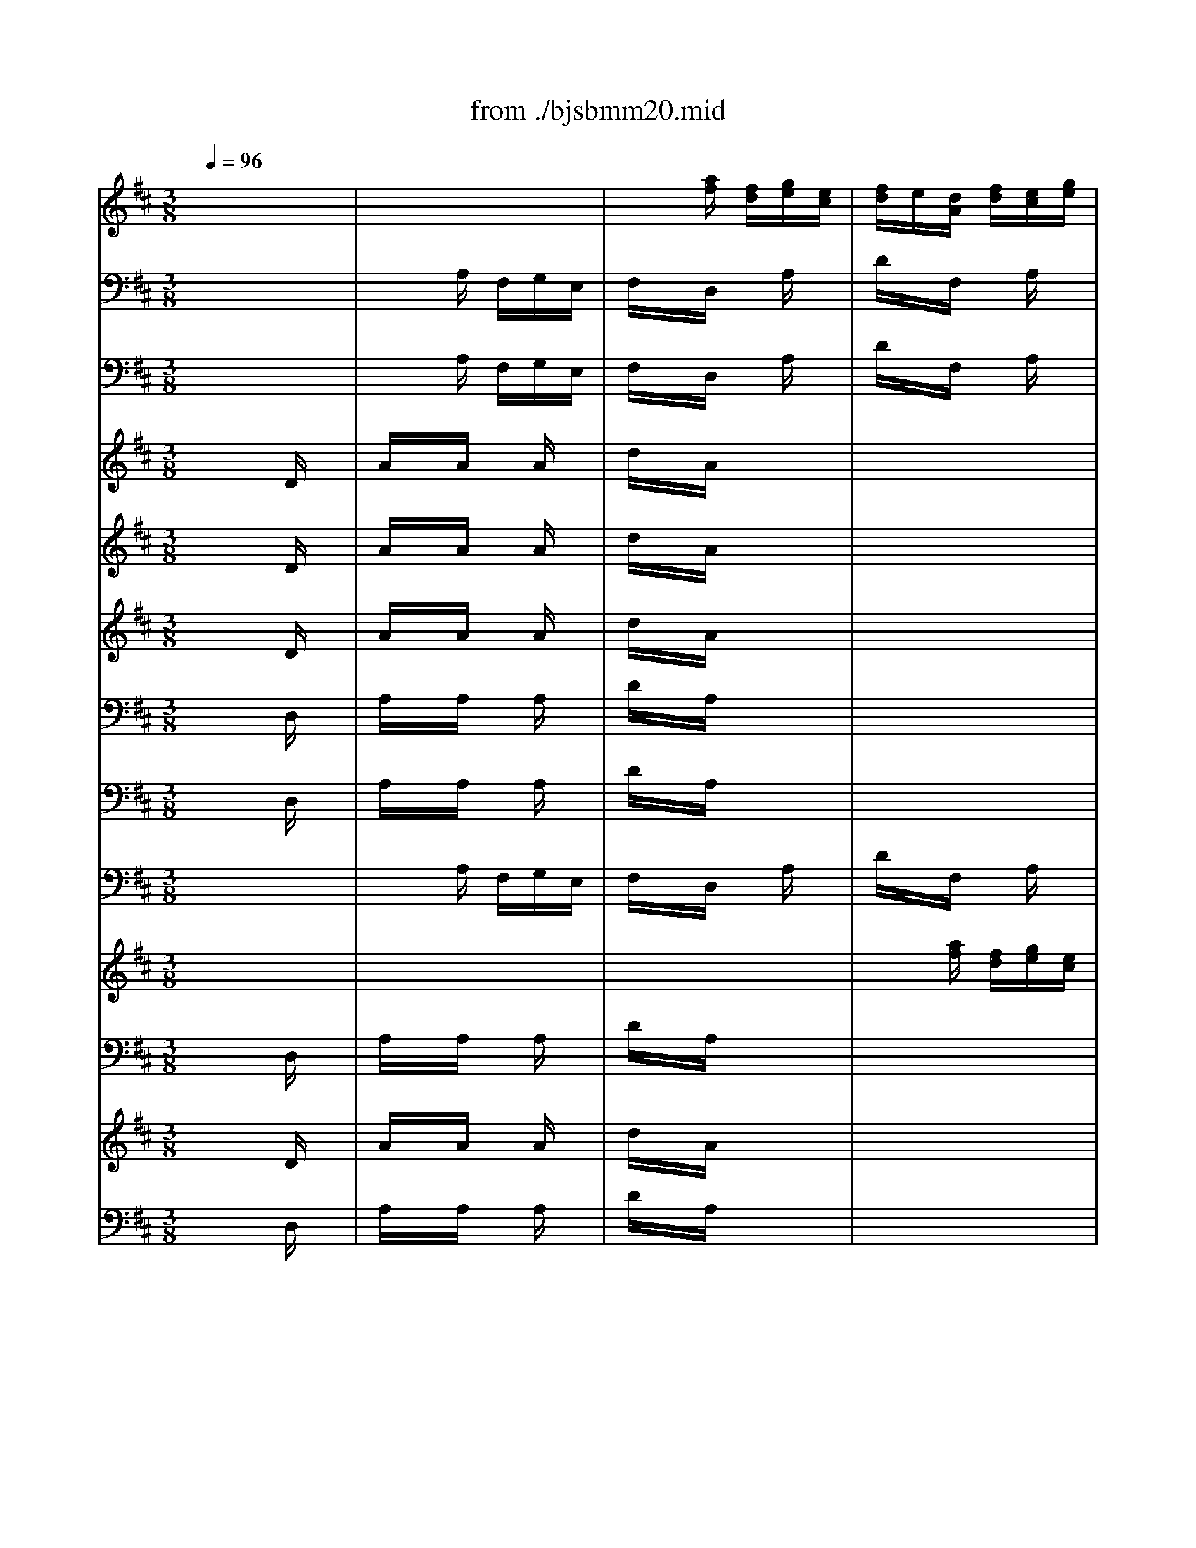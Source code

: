 X: 1
T: from ./bjsbmm20.mid
M: 3/8
L: 1/16
Q:1/4=96
K:D % 2 sharps
% Bach's B minor Mass: 20. Osanna
% seq. by David Siu   dss@po.cwru.edu
V:1
% Trumpet II and III
%%MIDI program 56
x6| \
x6| \
x6| \
x6|
x6| \
x2
% Bach's B minor Mass: 20. Osanna
% seq. by David Siu   dss@po.cwru.edu
[fD] d[eA]c| \
[dA]x[ad] x[fA]x| \
[eA]d[ee] f[eA]g|
[fA]d[eA] f[ee]g| \
[fd]x[gd] x[ae]x| \
[af][ge][af] x3| \
x6|
x4[eA]x| \
[dF]x[eA] x[fD]x| \
[eA]x[AA] x3| \
x6|
x6| \
x6| \
x6| \
x6|
x6| \
x6| \
x6| \
x6|
x6| \
x6| \
x4[DD]x| \
[AA]x[AA] [AA][AA][AA]|
[dd]x[AA] x3| \
x6| \
x6| \
x6|
x6| \
x6| \
x6| \
x6|
x6| \
x6| \
x6| \
x6|
x6| \
x6| \
x6| \
x6|
x6| \
x6| \
x6| \
x6|
x6| \
x6| \
x6| \
x6|
x6| \
x6| \
x6| \
x6|
x6| \
x6| \
x4[DD]x| \
[AA]x[AA] [AA][AA][AA]|
[dd]x[AA] x3| \
x6| \
x6| \
x6|
x6| \
x6| \
x6| \
x6|
x6| \
x6| \
x6| \
x6|
x6| \
x6| \
x6| \
x6|
x6| \
x6| \
x6| \
x6|
x4Ax| \
dxF xAx| \
dcd ecd| \
exA xdx|
ede f[dA]e| \
[f-D]f-[f-F] f-[f-A]f-| \
[f-D]f4-f-| \
f6-|
f6| \
f/2e/2f/2e/2f/2e/2 f/2e/2f/2e/2f/2e/2| \
f/2e/2f/2e/2f/2e/2 f/2e/2f/2e/2f/2e/2| \
[f/2A/2-][e/2A/2]f/2e/2[f/2A/2-][e/2A/2] [f/2A/2-][e/2A/2][f/2A/2-][e/2A/2][f/2A/2-][e/2A/2]|
[f/2A/2-][e/2A/2]f/2e/2f/2e/2 f/2e/2f/2e/2f/2e/2| \
dx[dA] c[dA]x| \
[dA]x4x| \
x6|
x6| \
x2[eA] d[eA]x| \
[eA]x4x| \
x6|
x4[dA]x| \
[dD]x3ex| \
ex3[fF]x| \
[dF]x[ed] f[gA]a|
[fA-]A3x2| \
x6| \
x6| \
x6|
x4[fA]x| \
[eA]d[ee] f[eA]g| \
[fA]d[eA] f[ee]g| \
[fd]x[gd] x[ae]x|
[af][ge][af] x3| \
x6| \
x4[eA]x| \
[fF]x[gD] [fF][eA]f|
[d3-A3-] [d/2A/2]x2x/2| \
x6| \
x6| \
x6|
x4[eA]x| \
[dA]x[AF] x[dA]x| \
[fd]x[ge] x[fd]x| \
[dF]f[eA] g[fA]a|
[c'A-][aA-][eA-] AAx| \
dxF xAx| \
dcd eAd| \
exA xdx|
ede f[dA]e| \
[f/2d/2-][g/2d/2]f/2g/2[f/2F/2-][g/2F/2] f/2g/2[f/2A/2-][g/2A/2]f/2g/2| \
[f/2D/2-][g/2D/2]f/2g/2f/2g/2 f/2g/2f/2g/2f/2g/2| \
f/2g/2f/2g/2f/2g/2 f/2g/2f/2g/2f/2g/2|
f/2g/2f/2g/2f/2g/2 f/2g/2f/2g/2f/2g/2| \
e/2f/2e/2f/2e/2f/2 e/2f/2e/2f/2e/2f/2| \
e/2f/2e/2f/2e/2f/2 e/2f/2e/2f/2e/2f/2| \
[e/2A/2-][f/2A/2]e/2f/2[e/2A/2-][f/2A/2] [e/2A/2-][f/2A/2][e/2A/2-][f/2A/2][e/2A/2-][f/2A/2]|
[e/2A/2-][f/2A/2]e/2f/2e/2f/2 e/2f/2e/2f/2e/2f/2| \
dx[dA] c[dA]x| \
[dA]x4x| \
x6|
x6| \
x2[eA] d[eA]x| \
[eA]x4x| \
x6|
x4[dA]x| \
[dD]x3ex| \
ex3[fF]x| \
[dF]x[ed] f[gA]a|
[f6A6]|
V:2
% Trumpet I
%%MIDI program 56
x6| \
x6| \
x6| \
x6|
x6| \
x2
% Bach's B minor Mass: 20. Osanna
% seq. by David Siu   dss@po.cwru.edu
a fge| \
fxd xax| \
a6-|
a6-| \
axb xc'x| \
d'c'd' x3| \
x6|
x4ax| \
axa gab| \
c'xA x3| \
x6|
x6| \
x6| \
x6| \
x6|
x6| \
x6| \
x6| \
x6|
x6| \
x6| \
x4Dx| \
AxA AAA|
dxA x3| \
x6| \
x6| \
x6|
x6| \
x6| \
x6| \
x6|
x6| \
x6| \
x6| \
x6|
x6| \
x6| \
x6| \
x6|
x6| \
x6| \
x6| \
x6|
x6| \
x6| \
x4Ax| \
exe eee|
axe x3| \
x6| \
x6| \
x6|
x6| \
x6| \
x4Dx| \
AxA AAA|
dxA x3| \
x6| \
x6| \
x6|
x6| \
x6| \
x6| \
x6|
x6| \
x6| \
x6| \
x6|
x6| \
x6| \
x6| \
x6|
x6| \
x6| \
x6| \
x6|
x4ax| \
fed feg| \
fef gef| \
gfe gfa|
gfg afg| \
a6-| \
a6-| \
a6-|
a6| \
a/2g/2a/2g/2a/2g/2 a/2g/2a/2g/2a/2g/2| \
a/2g/2a/2g/2a/2g/2 a/2g/2a/2g/2a/2g/2| \
a/2g/2a/2g/2a/2g/2 a/2g/2a/2g/2a/2g/2|
a/2g/2a/2g/2a/2g/2 a/2g/2a/2g/2a/2g/2| \
fxf efx| \
fx4x| \
x6|
x6| \
x2g fgx| \
gx4x| \
x6|
x4f2-| \
fxe xg2-| \
gxf xax| \
fxg fef|
d4x2| \
x6| \
x6| \
x6|
x4ax| \
a/2b/2a/2b/2a/2b/2 a/2b/2a/2b/2a/2b/2| \
a/2b/2a/2b/2a/2b/2 a/2b/2a/2b/2a/2b/2| \
axb xc'x|
d'c'd' x3| \
x6| \
x4ax| \
axb aga|
f3- f/2x2x/2| \
x6| \
x6| \
x6|
x4ax| \
fxd efg| \
a6-| \
axc' xd'x|
e'xa xex| \
fed feg| \
fef gef| \
gfe gfa|
gfg afg| \
a/2b/2a/2b/2a/2b/2 a/2b/2a/2b/2a/2b/2| \
a/2b/2a/2b/2a/2b/2 a/2b/2a/2b/2a/2b/2| \
a/2b/2a/2b/2a/2b/2 a/2b/2a/2b/2a/2b/2|
a/2b/2a/2b/2a/2b/2 a/2b/2a/2b/2a/2b/2| \
g/2a/2g/2a/2g/2a/2 g/2a/2g/2a/2g/2a/2| \
g/2a/2g/2a/2g/2a/2 g/2a/2g/2a/2g/2a/2| \
g/2a/2g/2a/2g/2a/2 g/2a/2g/2a/2g/2a/2|
g/2a/2g/2a/2g/2a/2 g/2a/2g/2a/2g/2a/2| \
fxf efx| \
fx4x| \
x6|
x6| \
x2g fgx| \
gx4x| \
x6|
x4f2-| \
fxe xg2-| \
gxf xax| \
fxg fef|
d6|
V:3
% Timpani
%%MIDI program 47
x6| \
x6| \
x6| \
x6|
x6| \
x2
% Bach's B minor Mass: 20. Osanna
% seq. by David Siu   dss@po.cwru.edu
D, xA,,x| \
D,xD, D,D,D,| \
A,,xA,, xA,,x|
D,xA,, A,,A,,A,,| \
D,xD, xA,,x| \
D,xD, x3| \
x6|
x4A,,x| \
D,xA,, xD,x| \
A,,xA,, x3| \
x6|
x6| \
x6| \
x6| \
x6|
x6| \
x6| \
x6| \
x6|
x6| \
x6| \
x4D,x| \
A,,xA,, A,,A,,A,,|
D,xA,, x3| \
x6| \
x6| \
x6|
x6| \
x6| \
x6| \
x6|
x6| \
x6| \
x6| \
x6|
x6| \
x6| \
x6| \
x6|
x6| \
x6| \
x6| \
x6|
x6| \
x6| \
x6| \
x6|
x6| \
x6| \
x6| \
x6|
x6| \
x6| \
x4D,x| \
A,,xA,, A,,A,,A,,|
D,xA,, x3| \
x6| \
x6| \
x6|
x6| \
x6| \
x6| \
x6|
x6| \
x6| \
x6| \
x6|
x6| \
x6| \
x6| \
x6|
x6| \
x6| \
x6| \
x6|
x6| \
x6| \
x6| \
x6|
x4A,,x| \
D,xD, D,D,D,| \
D,x4x| \
x6|
x6| \
x6| \
x6| \
A,,xA,, A,,A,,A,,|
A,,x4x| \
x2D, xA,,x| \
D,x4x| \
x6|
x6| \
x2A,, xA,,x| \
A,,x4x| \
x6|
x4D,x| \
D,x4x| \
x4A,,x| \
D,xD, xA,,x|
D,4x2| \
x6| \
x6| \
x6|
x4D,x| \
A,,xA,, xA,,x| \
D,xA,, A,,A,,A,,| \
D,xD, xA,,x|
D,xD, x3| \
x6| \
x4A,,x| \
D,xD, xA,,x|
D,3- D,/2x2x/2| \
x6| \
x6| \
x6|
x4A,,x| \
D,xD, D,D,D,| \
D,xA,, xD,x| \
D,xA,, xD,x|
A,,4x2| \
x6| \
x6| \
x6|
x4D,x| \
D,xD, D,D,D,| \
D,x4x| \
x6|
x6| \
x6| \
x6| \
A,,xA,, A,,A,,A,,|
A,,x4x| \
x2D, xA,,x| \
D,x4x| \
x6|
x6| \
x2A,, xA,,x| \
A,,x4x| \
x6|
x4D,x| \
D,x4x| \
x4A,,x| \
D,xD, xA,,x|
D,6|
V:4
% Flute
%%MIDI program 73
x6| \
x6| \
x2
% Bach's B minor Mass: 20. Osanna
% seq. by David Siu   dss@po.cwru.edu
[af] [fd][ge][ec]| \
[fd]e[dA] [fd][ec][ge]|
[fd][ge][af] x[f/2c/2-][e/2c/2]f/2e/2| \
[dA]x[d'F] x[ac]x| \
[aA][gg][ff] [ee][dd][ff]| \
[ee][dd][cc] [BB][cc][AA]|
[ff][gg][aa] x[cc]x| \
[dd]x[cc] [BB][AA][GG]| \
[FF]x[DD] x3| \
x6|
x4[AA]x| \
[aa]x[gg] x[ff]x| \
[ee]x[aa] x3| \
x2[d'a] x[c'a]x|
[d'a]x4x| \
x6| \
x2[e'g] x[d'b]x| \
[c'a]x4x|
x6| \
x2[fd] x[e^A]x| \
[dF]x4x| \
x4[dd]x|
[=aa]x[aa] x[aa]x| \
[d'd']x[aa] [ff][gg][ee]| \
[ff][ee][ff] [gg][a2-a2-]| \
[aa][bb][aa] [gg][aa][ee]|
[ff][gg][aa] [gg][ff][ee]| \
[dd][ee][cc] [dd][ee][cc]| \
[dd][cc][dd] [ee][f2-f2-]| \
[ff][gg][ff] [ee][ff][cc]|
[dd][cc][BB] [cc][dd][ff]| \
[ee][gg][ff] [ee][ff][aa]| \
[gg][aa][bb] [=c'=c'][d'2-d'2-]| \
[d'd']x[dd] [=c=c][d2-d2-]|
[dd][ee][ff] [gg][aa][ff]| \
[gg][ee][=c'=c'] x[^d^d]x| \
[ee][=dd][ee] [ff][gg][ee]| \
[aa]x[ge] x[ge]x|
[ge]x4x| \
x6| \
x2[fd] x[bf]x| \
[^ge]x4x|
x6| \
x2[^c'a] x[b=f]x| \
[ac]x4x| \
x4[AA]x|
[ee]x[ee] [ee][ee][ee]| \
[aa]x[ee] [cc][dd][BB]| \
[cc][BB][cc] [dd][e2-e2-]| \
[ee][^ff][ee] [dd][ee][BB]|
[cc][dd][ee] [dd][cc][BB]| \
[AA][BB][^G^G] [AA][BB][^G^G]| \
[AA][^G^G][AA] [BB][c2-c2-]| \
[cc][dd][cc] [BB][cc][^G^G]|
[AA][^G^G][FF] [^G^G][AA][cc]| \
[BB][dd][cc] [BB][cc][ee]| \
[dd][ee][ff] [=gg][a2-a2-]| \
[aa]x[AA] [^G^G][A2-A2-]|
[AA][BB][cc] [dd][ee][cc]| \
[dd][BB][=gg] x[cc]x| \
[BB]x[FF] x3| \
x2[gB] [eG][fA][^dF]|
[eG]x4x| \
x2[c'e] [ac][b=d][^gB]| \
[ac]x4x| \
x2[fA] [dF][e=G][cE]|
[dF]x4x| \
x2[bd] [gB][a=c][fA]| \
[gB]x4x| \
x2[eG] [^cE][dF][BD]|
[cE]x4x| \
x2[^ac] [f^A][^gB][=f^G]| \
[^f^A]x4x| \
x2[d'f] [bd][c'e][^ac]|
[bd]x4x| \
x2[^gB] [e^G][f=A][^dF]| \
[e^G]x3[ee]x| \
[cc][BB][AA] [cc][BB][=dd]|
[cc][BB][cc] [dd][BB][cc]| \
[dd]x[AA] [dd][cc][ee]| \
[dd]x3[aA]x| \
[=ge]x3[fd]x|
[ec]x3[aa]x| \
[aa]x[aa] x[aa]x| \
[d'd']x[aa] [ff][gg][ee]| \
[ff]x[ff] x[ff]x|
[=c'=c']x[bb] [gg][aa][ff]| \
[gg]x[ee] x[ee]x| \
[e'e']x[d'd'] [^c'c'][d'd'][bb]| \
[c'c']x[AA] x[AA]x|
[aa]x[gg] [ff][gg][ee]| \
[ff][ee][ff] [gg][aa][ff]| \
[dd][cc][dd] [ee][ff][dd]| \
[BB]x[bb] x[aa]x|
[gg][ff][e4-e4-]| \
[ee][dd][ee] [ff][gg][ee]| \
[cc][BB][cc] [dd][ee][cc]| \
[AA]x[aa] x[gg]x|
[ff][ee][dd] x[=c2-=c2-]| \
[=c=c][BB][ee] [^cc][dd][BB]| \
[cc][AA][ff] [dd][ee][cc]| \
[dd]x[ee] x[cc]x|
[d4d4]x2| \
x6| \
x6| \
x6|
x4[dd]x| \
[ee][dd][cc] [BB][cc][AA]| \
[ff][gg][aa] x[cc]x| \
[dd]x[cc] [BB][AA][GG]|
[FF]x[DD] x3| \
x6| \
x4[aa]x| \
[ff]x[dd] x[cc]x|
[d3-d3-] [d/2d/2]x/2[dd]x| \
[aa]x[aa] x[aa]x| \
[d'd']x[aa] [ff][gg][ee]| \
[ff]x[ff] x[ff]x|
[aa]x[ff] [dd][ee][cc]| \
[dd]x[dd] x[dd]x| \
[dd][ff][ee] [cc][dd][ee]| \
[ff][aa][gg] [ee][ff][dd]|
[AA]x3[ge]x| \
[fd]x3[ec]x| \
[dd]x3[aA]x| \
[ge]x3[fd]x|
[ec]x3[dd]x| \
[aa]x[aa] x[aa]x| \
[d'd']x[aa] [ff][gg][ee]| \
[ff]x[ff] x[ff]x|
[=c'=c']x[bb] [gg][aa][ff]| \
[gg]x[ee] x[ee]x| \
[e'e']x[d'd'] [^c'c'][d'd'][bb]| \
[c'c']x[AA] x[AA]x|
[aa]x[gg] [ff][gg][ee]| \
[ff][ee][ff] [gg][aa][ff]| \
[dd][cc][dd] [ee][ff][dd]| \
[BB]x[bb] x[aa]x|
[gg][ff][e4-e4-]| \
[ee][dd][ee] [ff][gg][ee]| \
[cc][BB][cc] [dd][ee][cc]| \
[AA]x[aa] x[gg]x|
[ff][ee][dd] x[=c2-=c2-]| \
[=c=c][BB][ee] [^cc][dd][BB]| \
[cc][AA][ff] [dd][ee][cc]| \
[dd]x[ee] x[cc]x|
[d6d6]|
V:5
% Bassoon
%%MIDI program 70
x6| \
x2
% Bach's B minor Mass: 20. Osanna
% seq. by David Siu   dss@po.cwru.edu
A, F,G,E,| \
F,xD, xA,x| \
DxF, xA,x|
D,xF,, xA,,x| \
D,xF,, xA,,x| \
D,,xD, E,F,D,| \
A,xA, xA,x|
DxA, F,G,E,| \
F,xG, xA,x| \
D,xD,, E,,F,,D,,| \
G,,xG, F,^G,E,|
A,xA,, F,,=G,,E,,| \
F,,xE,, xD,,x| \
A,,xA, B,CA,| \
DxF, xA,x|
D,xD x=Cx| \
B,xB,, xD,x| \
G,,xG, xE,x| \
A,xA, xA,x|
A,xG, xF,x| \
B,xD, xF,x| \
B,,A,,B,, ^C,A,,B,,| \
C,B,,A,, C,B,,D,|
C,B,,C, D,B,,C,| \
D,xF,, xA,,x| \
D,,C,,D,, E,,F,,G,,| \
A,,G,,A,, B,,C,A,,|
D,xA,, x^A,,x| \
B,,xE,, xF,,x| \
B,,^A,,B,, C,D,E,| \
F,E,F, ^G,^A,F,|
B,xB,, xB,,x| \
B,,x=A,, xD,,x| \
=G,,F,,G,, A,,B,,=C,| \
D,=C,D, E,F,D,|
G,xD, x^D,x| \
E,xA,, xB,,x| \
E,F,E, =D,^C,B,,| \
A,,xC, xE,x|
A,xA,, xG,,x| \
F,,xF, xA,x| \
DxD, xB,,x| \
E,xE, xE,x|
E,xD, xC,x| \
F,xA,, xC,x| \
F,E,F, ^G,E,F,| \
^G,F,E, ^G,F,A,|
^G,F,^G, A,F,^G,| \
A,xC, xE,x| \
A,,^G,,A,, B,,C,D,| \
E,D,E, F,^G,E,|
A,xE, x=F,x| \
^F,xB,, xC,x| \
F,,=F,,^F,, ^G,,A,,B,,| \
C,B,,C, ^D,=F,C,|
^F,xF,, xF,2-| \
F,xE, xA,,x| \
=D,C,D, E,F,=G,| \
A,G,A, B,CA,|
DxA, x^A,x| \
B,xE, xF,x| \
B,,^A,,B,, C,D,B,,| \
E,xG, xB,x|
E,xG, xE,x| \
=A,xC, xE,x| \
A,,xC, xA,,x| \
D,xF, xA,x|
D,xF, xD,x| \
G,xB,, xD,x| \
G,,xB,, xG,,x| \
C,xE, xG,x|
C,xE, xC,x| \
F,,x^A,, xC,x| \
F,,x^A,, xF,,x| \
B,,xD, xF,x|
B,,xD, xB,,x| \
E,x^G,, xB,,x| \
E,,x^G,, xE,,x| \
=A,,6-|
A,,xA, =G,F,E,| \
D,6-| \
D,xF, xA,x| \
C,4D,2-|
D,xC, xA,x| \
DxA, F,G,E,| \
F,xD, xA,x| \
=CxF, ^D,E,^C,|
^D,x^D xB,x| \
ExB, G,A,F,| \
G,xE, xG,x| \
A,xE, C,=D,B,,|
C,xA,, xC,x| \
D,xD xCx| \
B,xB,, xA,,x| \
G,,xG, xF,x|
E,xE,, xD,,x| \
C,,xC, xB,,x| \
A,,xA, xG,x| \
F,xF,, xE,,x|
D,,xF, xD,x| \
G,,xG, xE,x| \
A,,xA, xF,x| \
B,,xG,, xA,,x|
D,,xD, E,F,D,| \
A,x3A,,x| \
B,,x3B,x| \
G,x3E,x|
C,xA,, xD,x| \
A,xA, xA,x| \
DxA, F,G,E,| \
F,xG, xA,x|
D,xD,, E,,F,,D,,| \
G,,xG, F,^G,E,| \
A,xA,, B,,C,A,,| \
D,xF,, xA,,x|
D,,3- D,,/2x/2D,x| \
A,xA, xA,x| \
DxA, F,=G,E,| \
F,xF, xF,x|
A,xF, D,E,C,| \
D,xD, xD,x| \
D,F,E, C,D,E,| \
F,A,G, E,F,D,|
A,,x4x| \
x6| \
x6| \
x6|
x4D,x| \
DxA, F,G,E,| \
F,xD, xA,x| \
=CxF, ^D,E,^C,|
^D,x^D xB,x| \
ExB, G,A,F,| \
G,xE, xG,x| \
A,xE, C,=D,B,,|
C,xA,, xC,x| \
D,xD xCx| \
B,xB,, xA,,x| \
G,,xG, xF,x|
E,xE,, xD,,x| \
C,,xC, xB,,x| \
A,,xA, xG,x| \
F,xF,, xE,,x|
D,,xF,, xD,,x| \
G,,xG, xE,x| \
A,,xA, xF,x| \
B,,xG,, xA,,x|
D,,6|
V:6
% Violin I
%%MIDI program 48
x6| \
x6| \
x6| \
x6|
x2
% Bach's B minor Mass: 20. Osanna
% seq. by David Siu   dss@po.cwru.edu
a fge| \
fed feg| \
fga xdx| \
cxe dec|
dxc dec| \
dxc BAG| \
FxD x3| \
x6|
x4Ax| \
axg xfx| \
exc x3| \
x6|
x6| \
x2d x=cx| \
Bx4x| \
x6|
x2e xfx| \
dx4x| \
x6| \
x2A xdx|
axa xax| \
d'xa fge| \
fgf ede| \
fba gae|
fde xfx| \
dxe de^c| \
dxB x3| \
x6|
x4dx| \
exg/2f/2 g/2f/2g/2f/2e/2f/2| \
g4x2| \
x6|
x4Bx| \
GxF GAF| \
G6-| \
G6-|
GxE xAx| \
dxA xGx| \
Fx4x| \
x6|
x2B xcx| \
Ax4x| \
x6| \
x2E xAx|
exe eee| \
axe cdB| \
cxe xc2-| \
cxB xex|
d/2c/2d/2c/2B xcx| \
AxB x^Gx| \
A6-| \
Ax^G xcx|
AxF x3| \
x6| \
x4d2-| \
dxc dec|
dxc x3| \
x6| \
x2d efd| \
=gx4x|
bx4x| \
ax4x| \
ex4x| \
fx4x|
ax4x| \
gx4x| \
dx4x| \
ex4x|
gx4x| \
fx4x| \
cx4x| \
dx4x|
fx4x| \
ex4x| \
Bx4x| \
cBA cBd|
cBc dBc| \
dxD x3| \
x4Dx| \
CxA x3|
x4Ax| \
axa xax| \
d'xa fge| \
fxf xfx|
=c'xb gaf| \
gxe xex| \
e'xd' ^c'd'b| \
c'xA xAx|
axg fge| \
fef gaf| \
dcd efd| \
Bxb xax|
gfe4-| \
ede fge| \
cBc dec| \
Axa xgx|
fed x=c2-| \
=cBe ^cdB| \
cAf dec| \
dxe xcx|
d4x2| \
x6| \
x6| \
x6|
x4dx| \
cxe dec| \
dxc dec| \
dxc BAG|
FxD x3| \
x6| \
x4ax| \
fxd xcx|
d3- d/2x/2Dx| \
AxA xAx| \
dxA FGE| \
FxF xFx|
AxF DEC| \
DxD xDx| \
DFE CDE| \
FAG EFD|
A,x3Cx| \
DxA, x3| \
x4Dx| \
CxA x3|
x4dx| \
axa xax| \
d'xa fge| \
fxf xfx|
=c'xb gaf| \
gxe xex| \
e'xd' ^c'd'b| \
c'xA xAx|
axg fge| \
fef gaf| \
dcd efd| \
Bxb xax|
gfe4-| \
ede fge| \
cBc dec| \
Axa xgx|
fed x=c2-| \
=cBe ^cdB| \
cAf dec| \
dxe xcx|
d6|
V:7
% Violin II
%%MIDI program 48
x6| \
x6| \
x6| \
x6|
x2
% Bach's B minor Mass: 20. Osanna
% seq. by David Siu   dss@po.cwru.edu
f dec| \
dxA dce| \
def gax| \
AxA xAx|
AxA xAx| \
AxG xEx| \
DxA, x3| \
x6|
x4ex| \
dxc xdx| \
cxA x3| \
x6|
x6| \
x2B xAx| \
Gx4x| \
x6|
x2c x^Ax| \
Fx4x| \
x6| \
x2E xDx|
=AxA xAx| \
dxA FGE| \
FxD xd2-| \
dxc dec|
ABc xcx| \
Bxc x^Ax| \
BxF x3| \
x6|
x4Fx| \
GxB/2=A/2 B/2A/2B/2A/2G/2A/2| \
B4x2| \
x6|
x4Fx| \
ExE xB,x| \
B,xC xDx| \
E6-|
ExC xEx| \
AxF xEx| \
Dx4x| \
x6|
x2^G x=Fx| \
Cx4x| \
x6| \
x2B xAx|
exe eee| \
axe cdB| \
cdc BA2-| \
Ax^G AB^G|
Ax^G ^F^Gx| \
Fx^G x=Fx| \
^F6-| \
Fx=F x^Gx|
^FxC x3| \
x6| \
x4F2-| \
FxE xAx|
FxE x3| \
x6| \
x2C xCx| \
Cx4x|
Fx4x| \
cx4x| \
Ax4x| \
Ax4x|
dx4x| \
Bx4x| \
=Gx4x| \
Gx4x|
ex4x| \
cx4x| \
^Ax4x| \
Bx4x|
dx4x| \
Bx4x| \
^Gx4x| \
EDC EDF|
EDE FDE| \
FxD x3| \
x4Dx| \
Cx=A x3|
x4Ax| \
Adf dec| \
ax4x| \
AB=c B=cA|
Fx4x| \
BA=G BA=c| \
Bx4x| \
AB^c edf|
ex4x| \
x2D xFx| \
B6-| \
BAB c^dB|
e^de fge| \
axA xBx| \
c=de4-| \
ecA BcA|
dxA GAF| \
DxB xGx| \
Exc xAx| \
FxB xEx|
F4x2| \
x6| \
x6| \
x6|
x4Ax| \
AxA xAx| \
AxA xAx| \
AxG xEx|
DxA, x3| \
x6| \
x4ex| \
AxA xAx|
A3- A/2x/2Dx| \
AxA xAx| \
dxA FGE| \
FxF xFx|
AxF DEC| \
DxD xDx| \
DFE CDE| \
FAG EFD|
A,x3Cx| \
DxA, x3| \
x4Dx| \
CxA x3|
x4Ax| \
def dec| \
ax4x| \
AB=c B=cA|
Fx4x| \
BAG BA=c| \
Bx4x| \
AB^c edf|
ex4x| \
x2D xFx| \
B6-| \
BAB c^dB|
e^de fge| \
axA xBx| \
c=de4-| \
ecA BcA|
dxA GAF| \
DxB xGx| \
Exc xAx| \
FxB xEx|
F6|
V:8
% Viola
%%MIDI program 48
x6| \
x6| \
x6| \
x6|
x6| \
x2
% Bach's B minor Mass: 20. Osanna
% seq. by David Siu   dss@po.cwru.edu
A, xA,x| \
A,xD xDx| \
ExE xCx|
A,xA, xA,x| \
A,xD xCx| \
A,xF, x3| \
x6|
x4Cx| \
A,xE xAx| \
AxE x3| \
x6|
x6| \
x2G xFx| \
Dx4x| \
x6|
x2A xcx| \
Bx4x| \
x6| \
x2C xDx|
AxA xAx| \
dxA FGE| \
FxA, xA2-| \
AxE xAx|
AxA xCx| \
FxG xFx| \
FxD x3| \
x6|
x4Dx| \
=CB,=C EDx| \
D4x2| \
x6|
x4B,x| \
BxA xFx| \
E4Dx| \
^CDE CDB,|
CxE xCx| \
A,xD xCx| \
A,x4x| \
x6|
x2E x^Gx| \
Fx4x| \
x6| \
x2^G xAx|
exe eee| \
Axe cdB| \
cxA xE2-| \
ExE xEx|
ExE x^Gx| \
CxD xCx| \
C6-| \
CxC xCx|
CxF x3| \
x6| \
x4A,x| \
AxA xA,x|
A,xA x3| \
x6| \
x2F xFx| \
Ex4x|
=Gx4x| \
Ex4x| \
Cx4x| \
Dx4x|
Fx4x| \
Dx4x| \
B,x4x| \
Cx4x|
Cx4x| \
^Ax4x| \
Fx4x| \
Fx4x|
Bx4x| \
^Gx4x| \
Ex4x| \
EDC EDF|
EDE FDE| \
FxD x3| \
x4Dx| \
Cx=A x3|
x4Ax| \
A,xD xAx| \
Dx4x| \
DxA, xA,x|
Ax4x| \
ExB xBx| \
ExB xBx| \
ExE xAx|
Ax4x| \
x2A, xDx| \
FEF =GAF| \
DxG xAx|
BAG ABG| \
ExC xE2-| \
ExA, B,C2-| \
CxD xEx|
A,xD xFx| \
GxG xBx| \
AxA xcx| \
BxE xAx|
A4x2| \
x6| \
x6| \
x6|
x4Dx| \
ExE xCx| \
A,xA, xA,x| \
A,xD xCx|
A,xF, x3| \
x6| \
x4A,x| \
A,xD xEx|
F3- F/2x/2Dx| \
AxA xAx| \
dxA FGE| \
FxF xFx|
AxF DEC| \
DxD xDx| \
DFE CDE| \
FAG EFD|
A,x3Cx| \
DxA, x3| \
x4Dx| \
CxA x3|
x4Fx| \
FxA xAx| \
Dx4x| \
DxA, xA,x|
Ax4x| \
ExB xBx| \
Ex4x| \
ExE xAx|
Ax4x| \
x2A, xDx| \
FEF GAF| \
DxG xAx|
BAG ABG| \
ExC xE2-| \
ExA, B,C2-| \
CxD xEx|
A,xD xFx| \
GxG xBx| \
AxA xcx| \
BxE xAx|
A6|
V:9
% Cello
%%MIDI program 48
x6| \
x2
% Bach's B minor Mass: 20. Osanna
% seq. by David Siu   dss@po.cwru.edu
A, F,G,E,| \
F,xD, xA,x| \
DxF, xA,x|
D,xF,, xA,,x| \
D,xF,, xA,,x| \
D,,xD, E,F,D,| \
A,xA, xA,x|
DxA, F,G,E,| \
F,xG, xA,x| \
D,xD,, E,,F,,D,,| \
G,,xG, F,^G,E,|
A,xA,, F,,=G,,E,,| \
F,,xE,, xD,,x| \
A,,xA, B,CA,| \
DxF, xA,x|
D,xD x=Cx| \
B,xB,, xD,x| \
G,,xG, xE,x| \
A,xA, xA,x|
A,xG, xF,x| \
B,xD, xF,x| \
B,,A,,B,, ^C,A,,B,,| \
C,B,,A,, C,B,,D,|
C,B,,C, D,B,,C,| \
D,xF,, xA,,x| \
D,,C,,D,, E,,F,,G,,| \
A,,G,,A,, B,,C,A,,|
D,xA,, x^A,,x| \
B,,xE,, xF,,x| \
B,,^A,,B,, C,D,E,| \
F,E,F, ^G,^A,F,|
B,xB,, xB,,x| \
B,,x=A,, xD,,x| \
=G,,F,,G,, A,,B,,=C,| \
D,=C,D, E,F,D,|
G,xD, x^D,x| \
E,xA,, xB,,x| \
E,F,E, =D,^C,B,,| \
A,,xC, xE,x|
A,xA,, xG,,x| \
F,,xF, xA,x| \
DxD, xB,,x| \
E,xE, xE,x|
E,xD, xC,x| \
F,xA,, xC,x| \
F,E,F, ^G,E,F,| \
^G,F,E, ^G,F,A,|
^G,F,^G, A,F,^G,| \
A,xC, xE,x| \
A,,^G,,A,, B,,C,D,| \
E,D,E, F,^G,E,|
A,xE, x=F,x| \
^F,xB,, xC,x| \
F,,=F,,^F,, ^G,,A,,B,,| \
C,B,,C, ^D,=F,C,|
^F,xF,, xF,2-| \
F,xE, xA,,x| \
=D,C,D, E,F,=G,| \
A,G,A, B,CA,|
DxA, x^A,x| \
B,xE, xF,x| \
B,,^A,,B,, C,D,B,,| \
E,xG, xB,x|
E,xG, xE,x| \
=A,xC, xE,x| \
A,,xC, xA,,x| \
D,xF, xA,x|
D,xF, xD,x| \
G,xB,, xD,x| \
G,,xB,, xG,,x| \
C,xE, xG,x|
C,xE, xC,x| \
F,,x^A,, xC,x| \
F,,x^A,, xF,,x| \
B,,xD, xF,x|
B,,xD, xB,,x| \
E,x^G,, xB,,x| \
E,,x^G,, xE,,x| \
=A,,6-|
A,,xA, =G,F,E,| \
D,6-| \
D,xF, xA,x| \
C,4D,2-|
D,xC, xA,x| \
DxA, F,G,E,| \
F,xD, xA,x| \
=CxF, ^D,E,^C,|
^D,x^D xB,x| \
ExB, G,A,F,| \
G,xE, xG,x| \
A,xE, C,=D,B,,|
C,xA,, xC,x| \
D,xD xCx| \
B,xB,, xA,,x| \
G,,xG, xF,x|
E,xE,, xD,,x| \
C,,xC, xB,,x| \
A,,xA, xG,x| \
F,xF,, xE,,x|
D,,xF, xD,x| \
G,,xG, xE,x| \
A,,xA, xF,x| \
B,,xG,, xA,,x|
D,,xD, E,F,D,| \
A,x3A,,x| \
B,,x3B,x| \
G,x3E,x|
C,xA,, xD,x| \
A,xA, xA,x| \
DxA, F,G,E,| \
F,xG, xA,x|
D,xD,, E,,F,,D,,| \
G,,xG, F,^G,E,| \
A,xA,, B,,C,A,,| \
D,xF,, xA,,x|
D,,3- D,,/2x/2D,x| \
A,xA, xA,x| \
DxA, F,=G,E,| \
F,xF, xF,x|
A,xF, D,E,C,| \
D,xD, xD,x| \
D,F,E, C,D,E,| \
F,A,G, E,F,D,|
A,,x4x| \
x6| \
x6| \
x6|
x4D,x| \
DxA, F,G,E,| \
F,xD, xA,x| \
=CxF, ^D,E,^C,|
^D,x^D xB,x| \
ExB, G,A,F,| \
G,xE, xG,x| \
A,xE, C,=D,B,,|
C,xA,, xC,x| \
D,xD xCx| \
B,xB,, xA,,x| \
G,,xG, xF,x|
E,xE,, xD,,x| \
C,,xC, xB,,x| \
A,,xA, xG,x| \
F,xF,, xE,,x|
D,,xF,, xD,,x| \
G,,xG, xE,x| \
A,,xA, xF,x| \
B,,xG,, xA,,x|
D,,6|
V:10
% Soprano I
%%MIDI program 52
x4
% Bach's B minor Mass: 20. Osanna
% seq. by David Siu   dss@po.cwru.edu
Dx| \
AxA xAx| \
dxA x3| \
x6|
x6| \
x6| \
x4dx| \
cxe dec|
dxc dec| \
dxc BAG| \
FxD xdx| \
=cBA Gx2|
x4Ax| \
axg xfx| \
exA x3| \
x6|
x4Ax| \
BAG BA=c| \
BAB ^cAB| \
ced fed|
cBc def| \
def dec| \
dxB xfx| \
exE xGx|
GxA FGx| \
FxA xcx| \
d6-| \
dxc dec|
fxe xfx| \
dxe dec| \
d6-| \
dxc xfx|
dcB cdB| \
exf efx| \
g6-| \
gxf ed=c|
BxA xBx| \
GxF GAF| \
G6-| \
G6-|
GxE xAx| \
dxf de^c| \
dxD x3| \
x6|
x6| \
x6| \
x6| \
x6|
x6| \
x6| \
x4Ax| \
exe xex|
axe x3| \
x6| \
x4Fx| \
cxc xcx|
fxc x3| \
x6| \
x4Dx| \
AxA xAx|
dxA x3| \
x6| \
x6| \
x6|
x6| \
x6| \
x6| \
x6|
x4dx| \
BAG BA=c| \
BAB ^c^AB| \
cB^A cBd|
c6-| \
c6-| \
cxc xcx| \
Bxd xfx|
BxB x3| \
x4Bx| \
BxE xex| \
cx=A x3|
x4Ax| \
AxA xAx| \
dxA x3| \
x6|
x4ax| \
fxd x3| \
x4ex| \
f6-|
fxB x3| \
x4Bx| \
exg xex| \
Axc eg2-|
gxe xax| \
fef gaf| \
dcd efd| \
Bxe x^dx|
efg xBx| \
e=de fge| \
cBc dec| \
Axd xcx|
dxA xdx| \
dxB x3| \
x4fx| \
dxe xcx|
dxA xdx| \
dxc x3| \
x2d xfx| \
fxe x3|
x4dx| \
cxe dec| \
dxc dec| \
dxc BAG|
FxD x=cx| \
=cBB x3| \
x2e xax| \
fxd x^cx|
d3- d/2
V:11
% Soprano II
%%MIDI program 52
x4
% Bach's B minor Mass: 20. Osanna
% seq. by David Siu   dss@po.cwru.edu
Dx| \
AxA xAx| \
dxA x3| \
x6|
x6| \
x6| \
x4dx| \
exc BcA|
fga xcx| \
dxc BAG| \
FxD x3| \
x4ex|
dcB Aex| \
fxc xdx| \
cde x3| \
x6|
x6| \
x6| \
x6| \
x6|
x6| \
x6| \
x6| \
x6|
x6| \
x6| \
x4Dx| \
AxA xAx|
dxA x3| \
x6| \
x4B,x| \
FxF xFx|
BxF x3| \
x6| \
x4Gx| \
dxd xdx|
gxd x3| \
x6| \
x6| \
x6|
x6| \
x6| \
x6| \
x6|
x4^Gx| \
A^GF A^GB| \
A^GA B^GA| \
BA^G BAc|
BAB cAB| \
cBA cBd| \
c6-| \
cxB xex|
cxB xcx| \
AxB AB^G| \
A6-| \
Ax^G xcx|
A^GF ^GAF| \
Bxc Bcx| \
d6-| \
dxc dec|
dxc xcx| \
BxB x^Ax| \
BxB x3| \
x4^dx|
exB x3| \
x4ex| \
exc x3| \
x4cx|
=dx=A x3| \
x4dx| \
dxB x=gx| \
edc edf|
ede fde| \
cBc f=f^g| \
^f6-| \
f6-|
fxf xfx| \
ex^G xBx| \
ExE xBx| \
cxe cdB|
cxA x3| \
x6| \
x4Ax| \
AxA xAx|
exA x3| \
x4cx| \
dxf xex| \
f6-|
fef =gfa| \
gxe x3| \
x4Bx| \
cxe xex|
axc x3| \
x4Ax| \
BAB cd2-| \
dxe xfx|
gfe x3| \
x4Gx| \
AGA Bc2-| \
cxd xex|
fed x3| \
x4ex| \
exc xAx| \
fxg xex|
def x3| \
x4ex| \
exd x3| \
x2e xgx|
gxf efd| \
edc BcA| \
fga xcx| \
dxc BAG|
FxD x3| \
x4dx| \
dcc xex| \
fxg fef|
d3- d/2
V:12
% Alto I
%%MIDI program 52
x4
% Bach's B minor Mass: 20. Osanna
% seq. by David Siu   dss@po.cwru.edu
Dx| \
AxA xAx| \
dxA x3| \
x6|
x6| \
x6| \
x4Ax| \
A6-|
AxA xAx| \
AxG xEx| \
DxF xAx| \
GxD x3|
x4Ax| \
Axc xFx| \
AxE xEx| \
FED FEG|
FEF GEF| \
GxD GFA| \
GFG AFG| \
ExA xBx|
ExA xcx| \
F6-| \
FxF EF^G| \
A6-|
A6-| \
Axd xAx| \
A6-| \
AxA xAx|
AxA xcx| \
Bxc x^Ax| \
B6-| \
Bx^A xcx|
BxF EFD| \
=Gx=A GAx| \
B6-| \
BxA GAF|
GxF xFx| \
ExE x^Dx| \
E6-| \
E6-|
ExC xEx| \
AxA FGE| \
FxF x3| \
x6|
x6| \
x6| \
x6| \
x6|
x6| \
x6| \
x4A,x| \
ExE xEx|
AxE x3| \
x6| \
x4Fx| \
cxC xCx|
FxC x3| \
x6| \
x4=Dx| \
AxA xAx|
dxA x3| \
x6| \
x6| \
x6|
x6| \
x6| \
x4Ax| \
FED FEG|
FEF GEF| \
GxD GFA| \
G6-| \
G6-|
GxG x^Gx| \
Fx^A, xCx| \
FxF x3| \
x4Fx|
DxB, xDx| \
ExE x^Dx| \
^GxB x^Gx| \
ExC x3|
x4=Ax| \
AxA xAx| \
=dxA x3| \
x6|
x4Ax| \
AxF x3| \
x4Ax| \
A6-|
AxF x3| \
x4Bx| \
BxB xBx| \
ExA =GA2-|
AxA x3| \
x6| \
x4Fx| \
GxG xAx|
BxB x3| \
x6| \
x4Ex| \
FxF xGx|
AxA xAx| \
GxG x3| \
x4cx| \
BxB xAx|
AxF xFx| \
FxE x3| \
x2F xAx| \
AxG x3|
x4Ax| \
A6-| \
A6-| \
AxG xEx|
DxF xAx| \
AGG x3| \
x2A xAx| \
A6|
A3- A/2
V:13
% Tenor I
%%MIDI program 52
x4
% Bach's B minor Mass: 20. Osanna
% seq. by David Siu   dss@po.cwru.edu
D,x| \
A,xA, xA,x| \
DxA, x3| \
x6|
x6| \
x6| \
x4Fx| \
ExG FGE|
FxE xEx| \
DxD xCx| \
A,xA, xDx| \
DxB, x3|
x4Cx| \
DxE xA,x| \
CxC x3| \
x6|
x6| \
x6| \
x6| \
x6|
x4Cx| \
DCB, DCE| \
DCD ECD| \
EDC EDF|
EDE FDE| \
FED FEG| \
F6-| \
FxE xEx|
DxC xFx| \
FxG xFx| \
F6-| \
FxF xFx|
FED CB,D| \
=CB,=C EDx| \
D6-| \
D6-|
DxD xB,x| \
B,x=C xB,x| \
B,x^C xDx| \
CDE CDB,|
CxE xCx| \
A,xA, xA,x| \
A,xA, x3| \
x6|
x6| \
x6| \
x6| \
x6|
x6| \
x6| \
x4A,x| \
ExE xEx|
AxE x3| \
x6| \
x4F,x| \
CxC xCx|
FxC x3| \
x6| \
x4D,x| \
A,xA, xA,x|
DxA, x3| \
x6| \
x6| \
x6|
x4Ex| \
CB,A, CB,D| \
CB,C DB,C| \
DxA, DCE|
D6-| \
D6-| \
DxD xDx| \
CxE xGx|
CxC x3| \
x4Cx| \
^A,xF, x^A,x| \
B,xB, x3|
x6| \
x4B,x| \
B,xE xEx| \
Ex=A x3|
x4A,x| \
A,xA, xA,x| \
DxA, x3| \
x6|
x4Ex| \
DxA x3| \
x4Cx| \
Dx=C xA,x|
F,xB, x3| \
x4Ex| \
ExB, xEx| \
^CxA, CE2-|
ExE x3| \
x6| \
x4Dx| \
DxB, xA,x|
ExE x3| \
x6| \
x4Cx| \
CxA, xG,x|
DxD xFx| \
DxD x3| \
x4Fx| \
FxE xEx|
FxD xD,x| \
A,G,A, B,CA,| \
DCD EDC| \
B,=CB, A,G,F,|
E,xE xFx| \
ExG FGE| \
FxE xEx| \
DxD x^Cx|
A,xA, xDx| \
DxD x3| \
x2E xEx| \
D4Ex|
F3- F/2
V:14
% Bass I
%%MIDI program 52
x4
% Bach's B minor Mass: 20. Osanna
% seq. by David Siu   dss@po.cwru.edu
D,x| \
A,xA, xA,x| \
DxA, x3| \
x6|
x6| \
x6| \
x4D,x| \
A,xA, xA,x|
DxA, F,G,E,| \
F,xG, xA,x| \
D,xD, xF,x| \
G,xG,, x3|
x4G,x| \
F,xE, xD,x| \
A,xA, x3| \
x6|
x6| \
x6| \
x4G,x| \
A,G,F, A,^G,B,|
A,^G,A, B,^G,^A,| \
B,xF, B,^A,C| \
B,=A,B, CA,B,| \
CB,A, CB,D|
CB,C DB,C| \
DxF, xA,x| \
D,C,D, E,F,=G,| \
A,G,A, B,CA,|
DxA, x^A,x| \
B,xE, xF,x| \
B,,^A,,B,, C,D,E,| \
F,E,F, ^G,^A,F,|
B,xB,, xB,x| \
B,x=A, xD,x| \
=G,,F,,G,, A,,B,,=C,| \
D,=C,D, E,F,D,|
G,xD, x^D,x| \
E,xA,, xB,,x| \
E,F,E, =D,^C,B,,| \
A,,xC, xE,x|
A,xA,, xG,x| \
F,G,A, xA,,x| \
D,xD, x3| \
x6|
x6| \
x6| \
x6| \
x6|
x6| \
x6| \
x4A,,x| \
E,xE, xE,x|
A,xE, x3| \
x6| \
x4F,,x| \
C,xC, xC,x|
F,xC, x3| \
x6| \
x4D,x| \
A,xA, xA,x|
DxA, x3| \
x6| \
x4B,x| \
G,F,E, G,F,A,|
G,F,G, A,F,^G,| \
A,xE, A,^G,B,| \
A,6-| \
A,6-|
A,xA, xA,x| \
=G,xB, xDx| \
G,xG, x3| \
x4G,x|
E,xC, xE,x| \
F,xF, x3| \
x6| \
x6|
x6| \
x4B,,x| \
E,x^G, xE,x| \
A,xA,, x3|
x4A,x| \
A,xA, xA,x| \
DxA, x3| \
x6|
x4A,x| \
DxD, x3| \
x4A,x| \
=CxA, xF,x|
^D,x^D, x3| \
x4B,x| \
=G,xE, xG,x| \
A,6-|
A,xA,, x3| \
x6| \
x4A,x| \
G,xG, xF,x|
E,xE, x3| \
x6| \
x4G,x| \
F,xF, xE,x|
=D,xF, xD,x| \
G,xG,, x3| \
x4F,x| \
B,xG, xA,x|
DxD, x3| \
x6| \
x6| \
x6|
x4D,x| \
A,xA, xA,x| \
DxA, xG,x| \
F,xG, xA,x|
D,xD, xF,x| \
G,xG,, x3| \
x2A, x^Cx| \
DxF, xA,x|
D,3- D,/2
V:15
% Organ
%%MIDI program 20
x6| \
x2
% Bach's B minor Mass: 20. Osanna
% seq. by David Siu   dss@po.cwru.edu
A, F,G,E,| \
F,xD, xA,x| \
DxF, xA,x|
D,xF,, xA,,x| \
D,xF,, xA,,x| \
D,,xD, E,F,D,| \
A,xA, xA,x|
DxA, F,G,E,| \
F,xG, xA,x| \
D,xD,, E,,F,,D,,| \
G,,xG, F,^G,E,|
A,xA,, F,,=G,,E,,| \
F,,xE,, xD,,x| \
A,,xA, B,CA,| \
DxF, xA,x|
D,xD x=Cx| \
B,xB,, xD,x| \
G,,xG, xE,x| \
A,xA, xA,x|
A,xG, xF,x| \
B,xD, xF,x| \
B,,A,,B,, ^C,A,,B,,| \
C,B,,A,, C,B,,D,|
C,B,,C, D,B,,C,| \
D,xF,, xA,,x| \
D,,C,,D,, E,,F,,G,,| \
A,,G,,A,, B,,C,A,,|
D,xA,, x^A,,x| \
B,,xE,, xF,,x| \
B,,^A,,B,, C,D,E,| \
F,E,F, ^G,^A,F,|
B,xB,, xB,,x| \
B,,x=A,, xD,,x| \
=G,,F,,G,, A,,B,,=C,| \
D,=C,D, E,F,D,|
G,xD, x^D,x| \
E,xA,, xB,,x| \
E,F,E, =D,^C,B,,| \
A,,xC, xE,x|
A,xA,, xG,,x| \
F,,xF, xA,x| \
DxD, xB,,x| \
E,xE, xE,x|
E,xD, xC,x| \
F,xA,, xC,x| \
F,E,F, ^G,E,F,| \
^G,F,E, ^G,F,A,|
^G,F,^G, A,F,^G,| \
A,xC, xE,x| \
A,,^G,,A,, B,,C,D,| \
E,D,E, F,^G,E,|
A,xE, x=F,x| \
^F,xB,, xC,x| \
F,,=F,,^F,, ^G,,A,,B,,| \
C,B,,C, ^D,=F,C,|
^F,xF,, xF,2-| \
F,xE, xA,,x| \
=D,C,D, E,F,=G,| \
A,G,A, B,CA,|
DxA, x^A,x| \
B,xE, xF,x| \
B,,^A,,B,, C,D,B,,| \
E,xG, xB,x|
E,xG, xE,x| \
=A,xC, xE,x| \
A,,xC, xA,,x| \
D,xF, xA,x|
D,xF, xD,x| \
G,xB,, xD,x| \
G,,xB,, xG,,x| \
C,xE, xG,x|
C,xE, xC,x| \
F,,x^A,, xC,x| \
F,,x^A,, xF,,x| \
B,,xD, xF,x|
B,,xD, xB,,x| \
E,x^G,, xB,,x| \
E,,x^G,, xE,,x| \
=A,,6-|
A,,xA, =G,F,E,| \
D,6-| \
D,xF, xA,x| \
C,4D,2-|
D,xC, xA,x| \
DxA, F,G,E,| \
F,xD, xA,x| \
=CxF, ^D,E,^C,|
^D,x^D xB,x| \
ExB, G,A,F,| \
G,xE, xG,x| \
A,xE, C,=D,B,,|
C,xA,, xC,x| \
D,xD xCx| \
B,xB,, xA,,x| \
G,,xG, xF,x|
E,xE,, xD,,x| \
C,,xC, xB,,x| \
A,,xA, xG,x| \
F,xF,, xE,,x|
D,,xF, xD,x| \
G,,xG, xE,x| \
A,,xA, xF,x| \
B,,xG,, xA,,x|
D,,xD, E,F,D,| \
A,x3A,,x| \
B,,x3B,x| \
G,x3E,x|
C,xA,, xD,x| \
A,xA, xA,x| \
DxA, F,G,E,| \
F,xG, xA,x|
D,xD,, E,,F,,D,,| \
G,,xG, F,^G,E,| \
A,xA,, B,,C,A,,| \
D,xF,, xA,,x|
D,,3- D,,/2x/2D,x| \
A,xA, xA,x| \
DxA, F,=G,E,| \
F,xF, xF,x|
A,xF, D,E,C,| \
D,xD, xD,x| \
D,F,E, C,D,E,| \
F,A,G, E,F,D,|
A,,x4x| \
x6| \
x6| \
x6|
x4D,x| \
DxA, F,G,E,| \
F,xD, xA,x| \
=CxF, ^D,E,^C,|
^D,x^D xB,x| \
ExB, G,A,F,| \
G,xE, xG,x| \
A,xE, C,=D,B,,|
C,xA,, xC,x| \
D,xD xCx| \
B,xB,, xA,,x| \
G,,xG, xF,x|
E,xE,, xD,,x| \
C,,xC, xB,,x| \
A,,xA, xG,x| \
F,xF,, xE,,x|
D,,xF,, xD,,x| \
G,,xG, xE,x| \
A,,xA, xF,x| \
B,,xG,, xA,,x|
D,,6|
V:16
% Oboe
%%MIDI program 68
x6| \
x6| \
x6| \
x2
% Bach's B minor Mass: 20. Osanna
% seq. by David Siu   dss@po.cwru.edu
[af] [fd][ge][ec]|
[fd]e[dA] [fd][ec][ge]| \
[fd][ge][af] x[f/2A/2-][e/2A/2]f/2e/2| \
[dA]x[AF] x[dA]x| \
[cA]x[eG] [dF][eG][cE]|
[dF]x[ec] d[ec]c| \
[dA]x[cG] B[AE]G| \
[FD]x[DD] x3| \
x6|
x4[ec]x| \
[dA]x[ec] x[dA]x| \
[cA][dB][ec] x3| \
x6|
x2[AF] x[dA]x| \
[GD]x4x| \
x6| \
x2[dA] x[BD]x|
[cE]x4x| \
x6| \
x2[dB] x[fB]x| \
[ae]x3[DD]x|
[AA]x[AA] x[AA]x| \
[dd]x[AA] [FF][GG][EE]| \
[FF]x[dA] x[d2-F2-]| \
[dF]x[cE] d[eA-][cA-]|
[fA]B[ec] x3| \
x6| \
x4[d2-B2-]| \
[dB]x[c^A] x[fc]x|
[dB]x[BF] x3| \
x6| \
x4[g2-B2-]| \
[gB]x[f=A] [eG][dA][=cF]|
[BG]x[AF] x3| \
x6| \
x6| \
x6|
x2[e^c] x[AE]x| \
[dA]x4x| \
x6| \
x2[ae] x[fA]x|
[eB]x4x| \
x6| \
x2[AF] x[fc]x| \
[eB]x3[AA]x|
[ee]x[ee] [ee][ee][ee]| \
[aa]x[ee] [cc][dd][BB]| \
[c-c]c-[c-E] c-[c2-A2-]| \
[cA]x[B^G] A[eB]^G|
[d/2A/2-][c/2A/2]d/2c/2[B^G] F[c^G]x| \
[AF]x[B^G] x[^G=F]x| \
[A^F]x[FF] x3| \
x6|
x4[AF]x| \
[BD]x[d/2F/2][c/2E/2] [d/2F/2][c/2E/2][d/2F/2][c/2E/2][B/2D/2][c/2E/2]| \
[d4F4]x2| \
x6|
x4[cF]x| \
[BF]x[BE] D[^AE]x| \
[BD]c[dB] x3| \
x6|
x2[eB] x[B^G]x| \
[cE]x4x| \
x2[=ae] x[ec]x| \
[fA]x4x|
x2[dA] x[AF]x| \
[BD]x4x| \
x2[=gd] x[dB]x| \
[eB]x4x|
x2[cE] x[e^G]x| \
[c^A]x4x| \
x2[fc] x[c^A]x| \
[dF]x4x|
x2[BD] x[dF]x| \
[B^G]x4x| \
x2[eB] x[B^G]x| \
[cE][BD][=AE] [cA][BD][dF]|
[cE][BD][cE] [dF][BD][cE]| \
[dF][e=G][fA] [dF][eG][cE]| \
[dF]x[AD] x[AF]x| \
x2[eA] x[dA]x|
x2[ec] x[cA]x| \
[aA]d[af] d[ae]c| \
[d'a]xa fge| \
[fA]B[f=c] B[f=c]A|
[=c'F]xb gaf| \
[gB]A[eG] B[eA]=c| \
[e'B]xd' ^c'd'b| \
[c'A]B[cA] e[dA]f|
[ae]xg fge| \
fe[fD] g[aF]f| \
[dB-][cB-][dB-] [eB-][fB-][dB-]| \
[BB]A[bB] c[a^d]B|
[ge][f^d][e-e] [fe-][ge-][e-e]| \
[ae]=d[eA] f[gB]e| \
[cc][dB][e-c] [e-d][e-e][e-c]| \
[eA]c[aA] B[gc]A|
[fd]e[dA] G[=c-A][=c-F]| \
[=cD]B[eB] ^c[dG]B| \
[cE]A[fc] d[eA]c| \
[dF]x[eB] x[cE]x|
[d4F4]x2| \
x6| \
x6| \
x6|
x4[dA]x| \
[cA]x[eG] [dF][eG][cE]| \
[dF]x[ec] d[ec]c| \
[dA]x[cG] B[AE]G|
[FD]x[DD] x3| \
x6| \
x4[eA]x| \
[fA]x[gd] f[ec]f|
[d3-d3-] [d/2d/2]x/2[DD]x| \
[AA]x[AA] x[AA]x| \
[dd]x[AA] [FF][GG][EE]| \
[FF]x[FF] x[FF]x|
[AA]x[FF] [DD][EE][CC]| \
[DD]x[DD] x[DD]x| \
[DD][FF][EE] [CC][DD][EE]| \
[FF][AA][GG] [EE][FF][DD]|
[A6-A6-]| \
[A6-A6-]| \
[A6-A6-]| \
[A6-A6-]|
[A4A4][dA]x| \
[ad]e[af] d[ae]c| \
[d'a]xa fge| \
[fA]B[f=c] B[f=c]A|
[=c'F]xb gaf| \
[gB]A[eG] B[eA]=c| \
[e'B]xd' ^c'd'b| \
[c'A]B[cA] e[dA]f|
[ae]xg fge| \
fe[fD] g[aF]f| \
[dB-][cB-][dB-] [eB-][fB-][dB-]| \
[BB]A[bB] c[a^d]B|
[ge][f^d][e-e] [fe-][ge-][e-e]| \
[ae]=d[eA] f[gB]e| \
[cc][dB][e-c] [e-d][e-e][e-c]| \
[eA]c[aA] B[gc]A|
[fd]e[dA] G[=c-A][=c-F]| \
[=cD]B[eB] ^c[dG]B| \
[cE]A[fc] d[eA]c| \
[dF]x[eB] x[cE]x|
[d6F6]|
V:17
% Tenor II
%%MIDI program 52
x4
% Bach's B minor Mass: 20. Osanna
% seq. by David Siu   dss@po.cwru.edu
D,x| \
A,xA, xA,x| \
DxA, x3| \
x6|
x6| \
x6| \
x4F,x| \
CxA, xEx|
DxE xAx| \
DxD xCx| \
A,xF, x3| \
x4Ex|
ExC xEx| \
DxG, xDx| \
ExE x3| \
x6|
x6| \
x6| \
x6| \
x6|
x6| \
x6| \
x6| \
x6|
x6| \
x6| \
x4D,x| \
A,xA, xA,x|
DxA, x3| \
x6| \
x4B,x| \
FxF, xF,x|
B,xF, x3| \
x6| \
x4G,x| \
DxD xDx|
GxD x3| \
x6| \
x4B,x| \
CB,A, CB,D|
CB,C DB,C| \
DxA, DCE| \
DCD ECD| \
B,xE xFx|
B,xE x^Gx| \
C6-| \
CxC B,CA,| \
E6-|
E6-| \
ExA xEx| \
E6-| \
ExE xEx|
ExE xCx| \
CxD xCx| \
C6-| \
CxC xCx|
CDC B,CA,| \
DxE DEx| \
F6-| \
FxE xEx|
FxE xFx| \
DxC DEC| \
DxD x3| \
x4F,x|
ExE x3| \
x4B,x| \
CxA, x3| \
x4Ex|
FxD x3| \
x4A,x| \
B,x=G, x3| \
x6|
x6| \
x6| \
x4Fx| \
DCB, DCE|
DCD ECD| \
B,A,B, E^DF| \
E6-| \
ExE xEx|
ExC x3| \
x6| \
x4A,x| \
A,xA, xA,x|
ExA, x3| \
x4Ex| \
A,x=D xCx| \
DxA, xF,x|
Fx^D xFx| \
ExB, x3| \
x4Ex| \
ExC xCx|
CxE xEx| \
=DxA, xA,x| \
DxB, x3| \
x6|
x4Ex| \
ExA, xB,x| \
CxC x3| \
x6|
x6| \
x4Gx| \
ExE xFx| \
FxB, xCx|
A,xD x3| \
x6| \
x4D,x| \
G,F,G, A,B,G,|
CDC B,A,B,| \
CxA, xEx| \
DxE xAx| \
DxD xCx|
A,xF, x3| \
x4Ex| \
ExE xCx| \
A,6|
A,3- A,/2
V:18
% Alto II
%%MIDI program 52
x4
% Bach's B minor Mass: 20. Osanna
% seq. by David Siu   dss@po.cwru.edu
Dx| \
AxA xAx| \
dxA x3| \
x6|
x6| \
x6| \
x4dx| \
AxE xAx|
ABc xEx| \
AxG xEx| \
DxA, x3| \
x4Bx|
AxE xCx| \
A,xE xAx| \
ABc x3| \
x6|
x6| \
x6| \
x6| \
x6|
x6| \
x6| \
x6| \
x6|
x6| \
x6| \
x4Dx| \
AxA xAx|
dxA x3| \
x6| \
x4B,x| \
FxF xFx|
BxF x3| \
x6| \
x4Gx| \
dxD xDx|
GxD x3| \
x6| \
x6| \
x6|
x4Ex| \
FED FEG| \
FEF ^GEF| \
^GBA cBA|
^GF^G ABc| \
ABc AB^G| \
AxF xcx| \
BxB, xDx|
DxE CDx| \
CxE x^Gx| \
A6-| \
Ax^G AB^G|
Ax^G x^Gx| \
Fx^G x=Fx| \
^F6-| \
Fx=F xCx|
cBA ^G^FA| \
=GFG BAx| \
A6-| \
A6-|
AxA xFx| \
FxG xFx| \
FxF x3| \
x4Bx|
BxG x3| \
x4^Gx| \
ExE x3| \
x4Ax|
AxF x3| \
x4Fx| \
DxD x3| \
x6|
x4cx| \
^A^GF ^A^GB| \
^A^G^A B^G^A| \
FEF B^Ac|
B6-| \
B6-| \
BxB xBx| \
=Axc AB^G|
AxE x3| \
x6| \
x4Ax| \
AxA xAx|
exA x3| \
x4Ax| \
AxA xAx| \
A6-|
AxF xB2-| \
Bx=G x3| \
x4Gx| \
GxG xEx|
ExA xAx| \
AxF xFx| \
FxD x3| \
x6|
x4Gx| \
GxE xEx| \
ExC x3| \
x6|
x6| \
x4Bx| \
AxA xCx| \
DxG xGx|
FGA x3| \
x4Gx| \
GxF x3| \
x2B xBx|
BxA GA2-| \
AxE xAx| \
ABc xEx| \
AxG xEx|
DxA, x3| \
x4Bx| \
BAA xAx| \
AxB AGA|
F3- F/2
V:19
% Bass II
%%MIDI program 52
x4
% Bach's B minor Mass: 20. Osanna
% seq. by David Siu   dss@po.cwru.edu
D,x| \
A,xA, xA,x| \
DxA, x3| \
x6|
x6| \
x6| \
x4D,x| \
A,xA, xA,x|
DxA, F,G,E,| \
F,xG, xA,x| \
D,xD, x3| \
x4^G,x|
A,xA,, x=G,x| \
F,xE, xD,x| \
A,xA,, x3| \
x6|
x6| \
x6| \
x6| \
x6|
x6| \
x6| \
x6| \
x6|
x6| \
x6| \
x4D,x| \
A,xA, xA,x|
DxA, x3| \
x6| \
x4B,,x| \
F,xF, xF,x|
B,xF, x3| \
x6| \
x4G,,x| \
D,xD, xD,x|
G,xD, x3| \
x6| \
x6| \
x6|
x6| \
x6| \
x4D,x| \
E,D,C, E,^D,F,|
E,^D,E, F,^D,=F,| \
^F,xC, F,=F,^G,| \
^F,E,F, ^G,E,F,| \
^G,F,E, ^G,F,A,|
^G,F,^G, A,F,^G,| \
A,xC, xE,x| \
A,,^G,,A,, B,,C,=D,| \
E,D,E, F,^G,E,|
A,xE, x=F,x| \
^F,xB,, xC,x| \
F,=F,^F, ^G,A,B,| \
CxC, ^D,=F,C,|
^F,6-| \
F,xE, xA,,x| \
=D,C,D, E,F,=G,| \
A,G,A, B,CA,|
DxA, x^A,x| \
B,xE, xF,x| \
B,xB,, x3| \
x4B,x|
ExE, x3| \
x4E,x| \
=A,xA,, x3| \
x4A,x|
DxD, x3| \
x4D,x| \
G,xG,, x3| \
x6|
x6| \
x6| \
x6| \
x6|
x4B,x| \
^G,F,E, ^G,F,A,| \
^G,F,^G, A,F,^G,| \
A,xE, A,^G,B,|
A,xA, xA,x| \
A,6-| \
A,6-| \
A,xA, xA,x|
ExA, x3| \
x4=G,x| \
F,xD, xA,x| \
=CxF, xA,x|
^D^C^D EC^D| \
ExE, x3| \
x4E,x| \
A,xA,, xA,,x|
A,xA, xCx| \
=DxD, xC,x| \
B,,xB, x3| \
x6|
x4Dx| \
CxC, xB,,x| \
A,,xA, x3| \
x6|
x6| \
x4E,x| \
A,xA,, xF,x| \
B,xG, xA,x|
F,xD x3| \
x6| \
x6| \
x6|
x4D,x| \
A,xA, xA,x| \
DxA, xG,x| \
F,xG, xA,x|
D,xD, x3| \
x4^G,x| \
A,xA,, xC,x| \
D,xF, xA,x|
D,3- D,/2
